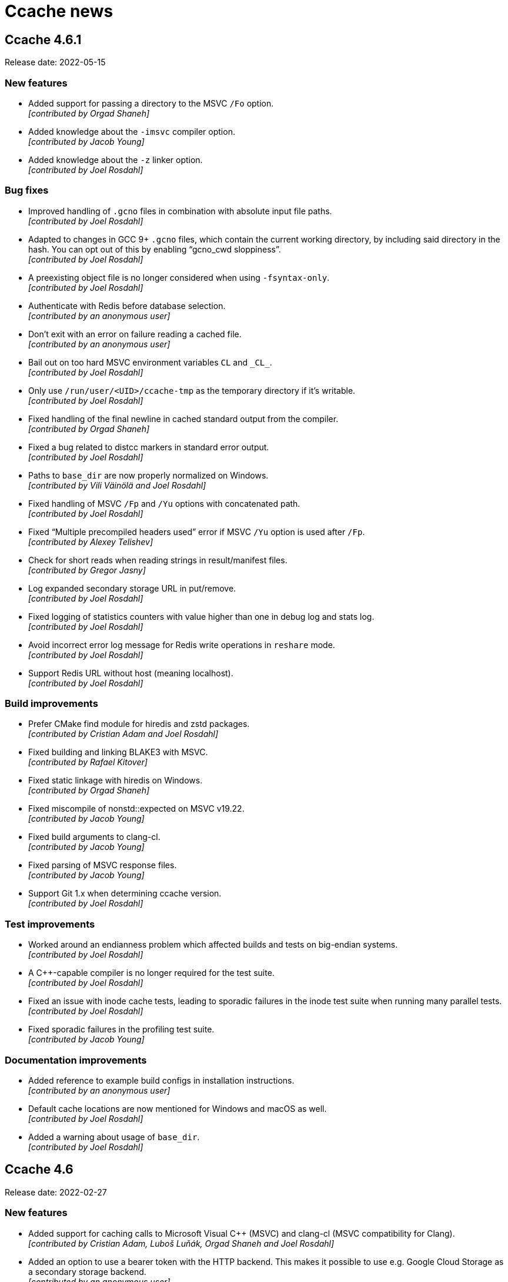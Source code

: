 = Ccache news

== Ccache 4.6.1

Release date: 2022-05-15


=== New features

- Added support for passing a directory to the MSVC `/Fo` option. +
  [small]#_[contributed by Orgad Shaneh]_#

- Added knowledge about the `-imsvc` compiler option. +
  [small]#_[contributed by Jacob Young]_#

- Added knowledge about the `-z` linker option. +
  [small]#_[contributed by Joel Rosdahl]_#


=== Bug fixes

- Improved handling of `.gcno` files in combination with absolute input file
  paths. +
  [small]#_[contributed by Joel Rosdahl]_#

- Adapted to changes in GCC 9+ `.gcno` files, which contain the current working
  directory, by including said directory in the hash. You can opt out of this by
  enabling "`gcno_cwd sloppiness`". +
  [small]#_[contributed by Joel Rosdahl]_#

- A preexisting object file is no longer considered when using
  `-fsyntax-only`. +
  [small]#_[contributed by Joel Rosdahl]_#

- Authenticate with Redis before database selection. +
  [small]#_[contributed by an anonymous user]_#

- Don't exit with an error on failure reading a cached file. +
  [small]#_[contributed by an anonymous user]_#

- Bail out on too hard MSVC environment variables `CL` and `+_CL_+`. +
  [small]#_[contributed by Joel Rosdahl]_#

- Only use `/run/user/<UID>/ccache-tmp` as the temporary directory if it's
  writable. +
  [small]#_[contributed by Joel Rosdahl]_#

- Fixed handling of the final newline in cached standard output from the
  compiler. +
  [small]#_[contributed by Orgad Shaneh]_#

- Fixed a bug related to distcc markers in standard error output. +
  [small]#_[contributed by Joel Rosdahl]_#

- Paths to `base_dir` are now properly normalized on Windows. +
  [small]#_[contributed by Vili Väinölä and Joel Rosdahl]_#

- Fixed handling of MSVC `/Fp` and `/Yu` options with concatenated path. +
  [small]#_[contributed by Joel Rosdahl]_#

- Fixed "`Multiple precompiled headers used`" error if MSVC `/Yu` option is used
  after `/Fp`. +
  [small]#_[contributed by Alexey Telishev]_#

- Check for short reads when reading strings in result/manifest files. +
  [small]#_[contributed by Gregor Jasny]_#

- Log expanded secondary storage URL in put/remove. +
  [small]#_[contributed by Joel Rosdahl]_#

- Fixed logging of statistics counters with value higher than one in debug log
  and stats log. +
  [small]#_[contributed by Joel Rosdahl]_#

- Avoid incorrect error log message for Redis write operations in `reshare`
  mode. +
  [small]#_[contributed by Joel Rosdahl]_#

- Support Redis URL without host (meaning localhost). +
  [small]#_[contributed by Joel Rosdahl]_#


=== Build improvements

- Prefer CMake find module for hiredis and zstd packages. +
  [small]#_[contributed by Cristian Adam and Joel Rosdahl]_#

- Fixed building and linking BLAKE3 with MSVC. +
  [small]#_[contributed by Rafael Kitover]_#

- Fixed static linkage with hiredis on Windows. +
  [small]#_[contributed by Orgad Shaneh]_#

- Fixed miscompile of nonstd::expected on MSVC v19.22. +
  [small]#_[contributed by Jacob Young]_#

- Fixed build arguments to clang-cl. +
  [small]#_[contributed by Jacob Young]_#

- Fixed parsing of MSVC response files.  +
  [small]#_[contributed by Jacob Young]_#

- Support Git 1.x when determining ccache version. +
  [small]#_[contributed by Joel Rosdahl]_#


=== Test improvements

- Worked around an endianness problem which affected builds and tests on
  big-endian systems. +
  [small]#_[contributed by Joel Rosdahl]_#

- A C++-capable compiler is no longer required for the test suite. +
  [small]#_[contributed by Joel Rosdahl]_#

- Fixed an issue with inode cache tests, leading to sporadic failures in the
  inode test suite when running many parallel tests. +
  [small]#_[contributed by Joel Rosdahl]_#

- Fixed sporadic failures in the profiling test suite. +
  [small]#_[contributed by Jacob Young]_#


=== Documentation improvements

- Added reference to example build configs in installation instructions. +
  [small]#_[contributed by an anonymous user]_#

- Default cache locations are now mentioned for Windows and macOS as well. +
  [small]#_[contributed by Joel Rosdahl]_#

- Added a warning about usage of `base_dir`. +
  [small]#_[contributed by Joel Rosdahl]_#


== Ccache 4.6

Release date: 2022-02-27


=== New features

- Added support for caching calls to Microsoft Visual C++ (MSVC) and clang-cl
  (MSVC compatibility for Clang). +
  [small]#_[contributed by Cristian Adam, Luboš Luňák, Orgad Shaneh and Joel
  Rosdahl]_#

- Added an option to use a bearer token with the HTTP backend. This makes it
  possible to use e.g. Google Cloud Storage as a secondary storage backend. +
  [small]#_[contributed by an anonymous user]_#

- Added support for caching standard output from the compiler. +
  [small]#_[contributed by Luboš Luňák and Joel Rosdahl]_#

- Added a new `--inspect` option for debugging cache entries, replacing the
  previous `--dump-manifest` and `--dump-result` options. +
  [small]#_[contributed by Joel Rosdahl]_#

- Enabled HTTP keep-alive by default. +
  [small]#_[contributed by Joel Rosdahl]_#


=== Bug fixes

- Fixed copying of binary files on Windows. +
  [small]#_[contributed by R. Voggenauer]_#

- Improved detection of the `.incbin` assembler directive to reduce false
  positives. +
  [small]#_[contributed by Alexey Sheplyakov]_#

- Ccache now verifies that `/run/user/<UID>/ccache-tmp` is writable before using
  it for temporary files. +
  [small]#_[contributed by Joel Rosdahl]_#

- Fixed statistics output for secondary storage. +
  [small]#_[contributed by Orgad Shaneh]_#

- Fixed a problem when copying a cache entry from secondary storage into an
  empty primary storage. +
  [small]#_[contributed by Joel Rosdahl]_#

- Visual Studio .rsp files with UTF-16LE encoding are now handled correctly. +
  [small]#_[contributed by Vili Väinölä]_#

- Made conversion to relative paths more reliable on Windows. +
  [small]#_[contributed by Marius Zwicker]_#

- The process umask is now respected when making hard linked files read only. +
  [small]#_[contributed by Joel Rosdahl]_#

- A forced recache is no longer considered a "`direct cache miss`". +
  [small]#_[contributed by Joel Rosdahl]_#


=== Documentation improvements

- Corrected reference to the `debug_dir` option. +
  [small]#_[contributed by Joel Rosdahl]_#

- Improved documentation of `--config-path`. +
  [small]#_[contributed by Joel Rosdahl]_#

- Added documentation that compiler plugins are hashed too. +
  [small]#_[contributed by Philipp Gortan]_#


=== Test improvements

- The "`trim_dir`" test suite is now only run when cleanup tests are enabled. +
  [small]#_[contributed by Joel Rosdahl]_#


== Ccache 4.5.1

Release date: 2021-11-17


=== Bug fixes

- Fixed entry_size field for result entries. This bug affected the recompression
  feature (`-X`/`--recompress`) in ccache 4.5. +
  [small]#_[contributed by Joel Rosdahl]_#

- The actual compression level is now once again stored in the cache entry
  header. +
  [small]#_[contributed by Joel Rosdahl]_#

- Corrected error handling for non-constructible secondary storage backends. For
  instance, this avoids a crash when a Redis server can't be reached. +
  [small]#_[contributed by Joel Rosdahl]_#


== Ccache 4.5

Release date: 2021-11-13


=== New features

- Made various improvements to the cache entry format. Among other things, the
  header now contains a creation timestamp and a note of the ccache version used
  to create the entry. The cache entry checksum has also been upgraded to use
  128-bit XXH3 instead 64-bit XXH3. +
  [small]#_[contributed by Joel Rosdahl]_#

- Added support for cache namespaces. If a namespace configured, e.g. using
  `CCACHE_NAMESPACE=some_string`, the namespace string will be added to the
  hashed data for each compilation. This will make the associated cache entries
  logically separate from cache entries in other namespaces, but they will still
  share the same storage space. Cache entries can also be selectively removed
  from the primary cache with the new command line option `--evict-namespace`,
  potentially in combination with `--evict-older-than`. +
  [small]#_[contributed by Joel Rosdahl]_#

- Made HTTP keep-alive configurable, defaulting to off for now. +
  [small]#_[contributed by Gregor Jasny]_#

- Added support for rewriting absolute path to Clang option `--gcc-toolchain`. +
  [small]#_[contributed by Joel Rosdahl]_#


=== Compatibility notes

- A consequence of the changed cache entry format is that ccache 4.5 will not
  share cache entries with earlier versions. Different ccache versions can
  however still use the same cache storage without any issues.


=== Bug fixes

- Fixed a problem with special characters in the user info part of URLs for HTTP
  storage. +
  [small]#_[contributed by Russell McClellan]_#

- Fixed win32 log messages about file locks. +
  [small]#_[contributed by Luboš Luňák]_#

- Fixed debug directory handling on Windows. +
  [small]#_[contributed by Luboš Luňák]_#

- The hard link and file clone features are now disabled when secondary storage
  is used since they only work for the local primary cache. +
  [small]#_[contributed by Joel Rosdahl]_#


== Ccache 4.4.2

Release date: 2021-09-28


=== Bug fixes

- Fixed a bug introduced in 4.4 where ccache could produce false direct cache
  hits in some situations if it decides to disable the direct mode temporarily
  (e.g. due to "`too new header`" file). +
  [small]#_[contributed by Joel Rosdahl]_#


=== Test improvements

- Use shell builtin pwd command for basedir test. +
  [small]#_[contributed by Kira Bruneau]_#

- Cope with CC being a wrapper script that uses ccache. +
  [small]#_[contributed by Joel Rosdahl]_#


== Ccache 4.4.1

Release date: 2021-09-11


=== New features

- The secondary storage statistics section of `-s/--show-stats` is now shown
  only if it's non-empty or with two verbose options. +
  [small]#_[contributed by Joel Rosdahl]_#

- Added display of statistics counters for misses. Previously they were only
  implicit in the "`hits + misses`" sums. +
  [small]#_[contributed by Joel Rosdahl]_#


=== Bug fixes

- Fixed spurious crashes when using the HTTP or Redis backend and the remote
  connection hung up. +
  [small]#_[contributed by Joel Rosdahl]_#

- Made sure to always store configuration origin value. +
  [small]#_[contributed by Gregor Jasny]_#


=== Build improvements

- The matching version of lld is now used for Clang. +
  [small]#_[contributed by Gregor Jasny]_#

- The standard linker is now used if IPO (LTO) is enabled. +
  [small]#_[contributed by Gregor Jasny]_#

- Disabled IPO (LTO) for MinGW toolchains since they seem to be generally
  broken. +
  [small]#_[contributed by Gregor Jasny]_#

- Fixed build errors with Clang on Windows. +
  [small]#_[contributed by Orgad Shaneh]_#


=== Test improvements

- Fixed .incbin test with newer binutil versions. +
  [small]#_[contributed by Joel Rosdahl]_#

- Fixed basedir test suite failure when using a symlinked CWD. +
  [small]#_[contributed by Joel Rosdahl]_#

- Improved output of differing text files on failure. +
  [small]#_[contributed by Joel Rosdahl]_#


== Ccache 4.4

Release date: 2021-08-19


=== New features

- Made it possible to share a cache over network or on a local filesystem. The
  configuration option `secondary_storage`/`CCACHE_SECONDARY_STORAGE` specifies
  one or several storage backends to query after the primary local cache
  storage. It is also possible to configure sharding (partitioning) of the cache
  to spread it over a server cluster using
  https://en.wikipedia.org/wiki/Rendezvous_hashing[Rendezvous hashing]. See the
  _https://ccache.dev/manual/4.4.html#_secondary_storage_backends[Secondary
  storage backends]_ chapter in the manual for details. +
  [small]#_[contributed by Joel Rosdahl]_#

- Added an HTTP backend for secondary storage on any HTTP server that supports
  GET/PUT/DELETE methods. See https://ccache.dev/howto/http-storage.html[How to
  set up HTTP storage] for hints on how to set up an HTTP server for use with
  ccache. +
  [small]#_[contributed by Gregor Jasny]_#

- Added a Redis backend for secondary storage on any server that supports the
  Redis protocol. See https://ccache.dev/howto/redis-storage.html[How to set up
  Redis storage] for hints on how to set up a Redis server for use with
  ccache. +
  [small]#_[contributed by Anders F Björklund]_#

- Added a filesystem backend for secondary storage. It can for instance be used
  for a shared cache over networked filesystems such as NFS, or for mounting a
  secondary read-only cache layer into a build container. +
  [small]#_[contributed by Joel Rosdahl]_#

- Added `--trim-dir`, `--trim-max-size` and `--trim-method` options that can be
  used to trim a secondary storage directory to a certain size, e.g. via
  cron. +
  [small]#_[contributed by Joel Rosdahl]_#

- Added a configuration option `reshare`/`CCACHE_RESHARE` which makes ccache
  send results to secondary storage even for primary storage cache hits. +
  [small]#_[contributed by Joel Rosdahl]_#

- Added new statistics counters for direct/preprocessed cache misses, primary
  storage hits/misses, secondary storage hits/misses/errors/timeouts and forced
  recaches. +
  [small]#_[contributed by Joel Rosdahl]_#

- Improved statistics summary. The `-s`/`--show-stats` option now prints a more
  condensed overview where the counters representing "`uncacheable calls`" are
  summed as uncacheable and errors counters. The summary shows hit rate for
  direct/preprocessed hits/misses, as well as primary/secondary storage
  hits/misses. More details are shown with `-v`/`--verbose`. Note: Scripts
  should use `--print-stats` (available since ccache 3.7) instead of trying to
  parse the output of `--show-stats`. +
  [small]#_[contributed by Joel Rosdahl]_#

- Added a "`stats log`" feature (configuration option
  `stats_log`/`CCACHE_STATSLOG`), which tells ccache to store statistics in a
  separate log file specified by the user. It can for instance be used to
  collect statistics for a single build without interference from other
  concurrent builds. Statistics from the log file can then be viewed with
  `ccache --show-log-stats`. +
  [small]#_[contributed by Anders F Björklund]_#

- Added support for clang's `--config` option. +
  [small]#_[contributed by Tom Stellard]_#

- Added support for one `-Xarch_*` option that matches a corresponding `-arch`
  option. +
  [small]#_[contributed by Joel Rosdahl]_#

- Renamed the `--directory` option to `--dir` for consistency with other
  options. +
  [small]#_[contributed by Joel Rosdahl]_#

- Made the `--config-path` and `--dir` options affect the whole command line so
  that they don't have to be put before `-s`/`--show-stats`. +
  [small]#_[contributed by Joel Rosdahl]_#

- Made `--dump-manifest` and `--dump-result` accept filename `-` for reading
  from standard input. +
  [small]#_[contributed by Anders F Björklund]_#

- Made the output of `--print-stats` sorted. +
  [small]#_[contributed by Joel Rosdahl]_#

- Added more internal trace points. +
  [small]#_[contributed by Joel Rosdahl]_#


=== Bug fixes

- Fixed a crash if using `base_dir` and `$PWD` is set to a relative path. +
  [small]#_[contributed by Joel Rosdahl]_#

- Fixed a bug with `-fprofile-generate` where ccache could give false positive
  cache hits when compiling with relative paths in another directory. +
  [small]#_[contributed by Joel Rosdahl]_#

- Fixed a bug in `debug_dir`/`CCACHE_DEBUGDIR`. The absolute path to the object
  file was not created correctly if the object file didn't already exist. +
  [small]#_[contributed by Joel Rosdahl]_#

- Disabled preprocessor hits for pre-compiled headers with Clang again. +
  [small]#_[contributed by Arne Hasselbring]_#

- Fixed a problem when using the Gold linker on MIPS by only probing for a
  faster linker in dev build mode and on x86_64. +
  [small]#_[contributed by Joel Rosdahl]_#

- Made the `-DENABLE_TRACING=1` mode work again. +
  [small]#_[contributed by Anders F Björklund]_#


=== Changed tooling

- A C++14 compiler or newer is now required to build ccache. For GCC, this means
  version 6 or newer in practice.

- CMake 3.10 or newer is now required to build ccache.

- https://asciidoctor.org[Asciidoctor] is now required to build ccache
  documentation.


=== Build/test/documentation improvements

- Fixed an issue in the modules test suite that showed up when running the
  ccache test suite with the clang wrapper provided by Nixpkgs. +
  [small]#_[contributed by Ryan Burns]_#

- Made the nvcc_ldir test suite require a working NVCC. +
  [small]#_[contributed by Michael Kruse]_#

- Made the ivfsoverlay test suite more robust. +
  [small]#_[contributed by Michael Kruse]_#

- Fixed issue with usage of `/FI` when building ccache with MSVC. +
  [small]#_[contributed by Michael Kruse]_#

- Fixed Apple Clang detection in the integration test suite. +
  [small]#_[contributed by Gregor Jasny]_#

- Made clang the default compiler when running the test suite on macOS. +
  [small]#_[contributed by Gregor Jasny]_#

- Silenced stray printout from "-P -c" test case. +
  [small]#_[contributed by Joel Rosdahl]_#

- Fixed selection of the ccache binary to use when running the test suite with
  multi-config generators like Xcode. +
  [small]#_[contributed by Gregor Jasny]_#

- Fixed CMake feature detection for `ctim`/`mtim` fields in `struct stat`. +
  [small]#_[contributed by Gregor Jasny]_#

- Fixed issue with not linking to .lib correctly on Windows. +
  [small]#_[contributed by R. Voggenauer]_#

- Made it possible to override `CCACHE_DEV_MODE` on the command line. +
  [small]#_[contributed by Joel Rosdahl]_#

- Improved HTML documentation style. +
  [small]#_[contributed by Joel Rosdahl with minor fixes by Orgad Shaneh]_#


== Ccache 4.3

Release date: 2021-05-09


=== New features

- Ccache now ignores the Clang compiler option `-ivfsoverlay` and its argument
  if you opt in to "`ivfsoverlay sloppiness`". This is useful if you use Xcode,
  which uses a virtual file system (VFS) for things like combining Objective-C
  and Swift code.

- When using `-P` in combination with `-E`, ccache now reports this as "`called
  for preprocessing`" instead of "`unsupported compiler option`".

- Added support for `-specs file.specs` and `--specs file.specs` without an
  equal sign between the arguments.


=== Bug fixes

- "`Split dwarf`" code paths are now disabled when outputting to `/dev/null`. This
  avoids an attempt to delete `/dev/null.dwo`.

- Made the `stat`/`lstat` wrapper function for Windows treat pending deletes as
  missing files.

- Fixed a bug that made ccache process header files redundantly for some
  relative headers when using Clang.

- The object path is now included in the input hash when using `-fprofile-arcs`
  (or `--coverage`) since the object file embeds a `.gcda` path based on the
  object file path.


=== Build improvements

- Added an `ENABLE_DOCUMENTATION` build option (default: true) that can be used
  to disable the build of documentation.

- Fixed detection of pthread features.

- Quote CMake variables expansions to avoid errors when
  `${CMAKE_C_FLAGS_RELWITHDEBINFO}` or `${CMAKE_CXX_FLAGS_RELWITHDEBINFO}`
  expands to the empty string.


== Ccache 4.2.1

Release date: 2021-03-27


=== Bug fixes

- Ccache now only duplicates the stderr file descriptor into `$UNCACHED_ERR_FD`
  for calls to the preprocessor/compiler. This works around a complex bug in
  interaction with GNU Make, LTO linking and the Linux PTY driver.

- Fixed detection of color diagnostics usage when using `-Xclang
  -fcolor-diagnostics` options.

- The `-frecord-gcc-switches` compiler option is now handled correctly to avoid
  false positive cache hits.

- Made it possible for per-compilation debug log files to be written in most
  argument processing error scenarios. Previously, ccache would only write debug
  log files if the argument processing phase was successful.

- Made ccache bail out on too hard Clang option `-gen-cdb-fragment-path`.

- The `run_second_cpp` made is now enforced on macOS if `-g` is used since newer
  Clang versions on macOS produce different debug information when compiling
  preprocessed code.

- Made ccache only reject `-f(no-)color-diagnostics` for a known GCC compiler.
  This fixes a problem when using said option with Clang on macOS.

- Implemented a better `stat`/`lstat` wrapper function for Windows.

- Fixed a bug where ccache could return stale cache results on Windows.

- Fixed handling of long command lines on Windows.


=== Portability and build improvements

- Build configuration scripts now probe for atomic increment as well. This fixes
  a linking error on Sparc.

- An existing CMake log message level is now used when warning about not finding
  asciidoc.

- Added support for building ccache with xlclang++ on AIX 7.2.

- Fixed assertion in the "`Debug option`" test.

- Made build configuration skip using ccache when building with MSVC.

- Upgraded to doctest 2.4.6. This fixes a build error with glibc >= 2.34.


=== Documentation

- Fixed markup of `compiler_type` value `other`.

- Fixed markup of `debug_dir` documentation.

- Fixed references to the `extra_files_to_hash` configuration option.


== Ccache 4.2

Release date: 2021-02-02


=== New features

- Improved calculation of relative paths when using `base_dir` to also consider
  canonical paths (i.e. paths with dereferenced symlinks) as candidates.

- Added a `debug_dir` (`CCACHE_DEBUGDIR`) configuration setting for specifying a
  directory for files written in debug mode.

- Added support for compiler option `-x cuda`, understood by Clang.

- The value of the `SOURCE_DATE_EPOCH` variable is now only hashed if it
  potentially affects the output from ccache. This means that ccache now (like
  before version 4.0) will be able to produce cache hits for source code that
  doesn't contain `__DATE__` or `__TIME__` macros regardless of the value of
  `SOURCE_DATE_EPOCH`.


=== Bug fixes

- Fixed a bug where a non-Clang compiler would silently accept the
  Clang-specific `-f(no-)color-diagnostics` option when run via ccache. This
  confused feature detection made by e.g. CMake.

- Improved creation of temporary files on Windows. Previously, ccache would in
  practice reuse temporary filenames on said platform resulting in various
  problems with parallel builds.

- Fixed creation of parent directories when creating a lock file on Windows.

- Fixed a race condition related to removal of temporary files.

- Improved calculation of directory name for a Windows-style path.

- A compilation result is now not stored in the cache if an included
  preprocessed header file is too new. This fixes a bug where the content of a
  newly created preprocessed header file could be missing from the hash,
  resulting in a false positive cache hit.

- Fixed calculation of the split DWARF filename for an object filename with zero
  or multiple dots.

- Fixed retrieval of the object file the destination is `/dev/null`.


=== Portability and build improvements

- Additional compiler flags like `-Wextra -Werror` are now only added when
  building ccache in developer mode.

- The developer build mode no longer enables `-Weverything` for Clang.

- `_XOPEN_SOURCE` is now defined appropriately on FreeBSD to fix missing
  declaration of `isascii`.

- Improved detection of buildability of BLAKE3 assembler files.

- Disabled build of inode cache code on OSes without
  `pthread_mutexattr_setpshared`, such as OpenBSD.

- Made static linking the default for a Windows MinGW build.

- Removed legacy fallback replacements of `mkstemp` and `realpath`.

- Improved detection of SSE/AVX support.

- Improved detection of support for the AVX2 target attribute.

- Configuration scripts now try to detect and enable BLAKE3's Neon support.

- Made it possible to run the integration test suite on macOS.

- Fixed building of 32-bit unit tests on macOS.

- Made it possible to compile ccache for C++17.

- Fixed printing of 64-bit `time_t` on 32-bit architectures like RISCV32.

- Made sure to only use ASCII characters in the manual's AsciiDoc source code to
  make it possible to generate documentation in non-UTF8 locales.

- Upgraded to optional-lite 3.4.0, fmt 7.1.3, doctest 2.4.4 and zstd 1.4.8.

- Took steps towards being able to run the test suite on Windows.


=== Documentation

- Improved wording of `compiler_check` string values.

- Improved documentation of compression levels and the `-X/--recompress` option.

- Improved consistency of terms in the manual.

- HTML documentation is now built and installed by default if possible.

- Fixed incorrect documentation of configuration option `cache_dir`.

- Added hint on how to link statically with libzstd.

- Mention that ccache requires the `-c` compiler option.


== Ccache 4.1

Release date: 2020-11-22


=== New features

- Symlinks are now followed when guessing the compiler. This makes ccache able
  to guess compiler type "`GCC`" for a common symlink chain like this:
  `/usr/bin/cc` -> `/etc/alternatives/cc` -> `/usr/bin/gcc` -> `gcc-9` ->
  `x86_64-linux-gnu-gcc-9`.

- Added a new `compiler_type` (`CCACHE_COMPILERTYPE`) configuration option that
  allows for overriding the guessed compiler type.

- Added support for caching compilations with `-fsyntax-only`.

- Added a command line option `--config-path`, which specifies the
  configuration file to operate on. It can be used instead of setting
  `CCACHE_CONFIGPATH` temporarily.


=== Bug fixes

- The original color diagnostics options are now retained when forcing colored
  output. This fixes a bug where feature detection of the `-fcolor-diagnostics`
  option would succeed when run via ccache even though the actual compiler
  doesn't support it (e.g. GCC <4.9).

- Fixed a bug related to umask when using the `umask` (`CCACHE_UMASK`)
  configuration option.

- Allow `ccache ccache compiler ...` (repeated `ccache`) again.

- Fixed parsing of dependency file in the "`depend mode`" so that filenames with
  space or other special characters are handled correctly.

- Fixed rewriting of the dependency file content when the object filename
  includes space or other special characters.

- Fixed runtime detection of AVX2 support, not relying on the sometimes broken
  `__builtin_cpu_support` routine.

- Added missing parameters to a log call, thus avoiding a crash when it is
  found out at runtime that file cloning is unsupported by the OS.


=== Portability and build fixes

- The ccache binary is now linked with `libatomic` if needed. This fixes build
  problems with GCC on ARM and PowerPC.

- Fixed build of BLAKE3 code with Clang 3.4 and 3.5.

- Fixed "`use of undeclared identifier 'CLONE_NOOWNERCOPY'`" build error on
  macOS 10.12.

- Fixed build problems related to missing AVX2 and AVX512 support on older
  macOS versions.

- Fixed static linkage with libgcc and libstdc++ for MinGW and made it
  optional.

- Fixed conditional compilation of "`robust mutex`" code for the inode cache
  routines.

- Fixed badly named man page filename (`Ccache.1` instead of `ccache.1`).

- Disabled some tests on ancient Clang versions.


=== Other improvements and fixes

- The man page is now built by default if the required tools are available.

- Use CMake `A2X_EXE` variable instead of hardcoded `a2x`.

- Improved build errors when building ccache with very old compiler versions.

- Fall back to version "`unknown`" when Git is not installed.

- Documented the relationship between `CCACHE_DIR` and `-d/--directory`.

- Fixed incorrect reference and bad markup in the manual.


== Ccache 4.0

Release date: 2020-10-18


=== Summary of major changes

- Changed the default cache directory location to follow the XDG base directory
  specification.

- Changed compression algorithm from Deflate (zlib) to Zstandard, enabled by
  default.

- Added functionality for recompressing cache content with a higher compression
  level.

- Changed hash algorithm from MD4 to BLAKE3.

- Added checksumming with XXH3 to detect data corruption.

- Improved cache directory structure.

- Added support for using file cloning (AKA "`reflinks`").

- Added an experimental "`inode cache`" for file hashes.


=== Compatibility notes

- The default location of the cache directory has changed to follow the XDG
  base directory specification (<<Detailed functional changes,more details
  below>>). This means that scripts can no longer assume that the cache
  directory is `~/.ccache` by default. The `CCACHE_DIR` environment variable
  still overrides the default location just like before.

- The cache directory structure has changed compared to previous versions
  (<<Detailed functional changes,more details below>>). This means that ccache
  4.0 will not share cache results with earlier versions. It is however safe to
  run ccache 4.0 and earlier versions against the same cache directory: cache
  bookkeeping, statistics and cleanup are backward compatible, with the minor
  exception that some statistics counters incremented by ccache 4.0 won't be
  visible when running `ccache -s` with an older version.


=== Changed tooling

- CMake is now used instead of Autoconf for configuration and building.

- A C++11 compiler, a C99 compiler and CMake 3.4.3 or newer are now required to
  build ccache.

- Ccache can now be built using Microsoft Visual C++.


=== Detailed functional changes

- All data of a cached result is now stored in a single file called "`result`"
  instead of up to seven files. This reduces inode usage and improves data
  locality.

- Added compression of result and manifest files using the
  http://zstd.net[Zstandard] algorithm. Compression is enabled by default with
  compression level 1. This makes ccache able to store more data in the cache.
  Previously compression using Deflate (zlib) was available but disabled by
  default. Files can be recompressed with another compression level later with
  the `-X/--recompress` option described further below.

- Changed from MD4 to https://blake3.io[BLAKE3] for hashing input. This
  improves performance and reduces the risk of hash collisions.

- Added checksumming of result and manifest files using the
  http://xxhash.com[XXH3] algorithm to detect data corruption.

- Ccache now follows the
  https://specifications.freedesktop.org/basedir-spec/[XDG base directory
  specification]. This means that the default cache directory on Unix systems
  is `$XDG_CACHE_HOME/ccache` (with `~/.cache/ccache` as the fallback if
  `XDG_CACHE_HOME` is not set) and the configuration file is
  `$XDG_CONFIG_HOME/ccache/ccache.conf` (with `~/.config/ccache/ccache.conf` as
  the fallback). On macOS, the fallbacks are `~/Library/Caches/ccache` and
  `~/Library/Preferences/ccache/ccache.conf`. On Windows, the fallbacks are
  `%APPDATA%/ccache` and `%APPDATA%/ccache/ccache.conf`. Exception: If the
  legacy `~/.ccache` directory exists, that directory is used as the default
  cache location and the configuration file is `~/.ccache/ccache.conf`.

- Cache statistics are now stored in files on cache level 2 to reduce lock
  contention when there are many parallel compilations.

- An appropriate cache directory level structure is now chosen automatically.
  The `cache_dir_levels` (`CCACHE_NLEVELS`) configuration option has therefore
  been removed.

- Added an experimental "`inode cache`" for file hashes, allowing computed hash
  values to be reused both within and between builds. The inode cache is off by
  default but can be enabled by setting `inode_cache` (`CCACHE_INODECACHE`) to
  `true`.

- Added support for using file cloning (AKA "`reflinks`") on Btrfs, XFS and APFS
  to copy data to and from the cache very efficiently.

- Two measures have been implemented to make the hard link mode safer:
  hard-linked files are made read-only and inadvertent content changes that
  affect file size are detected.

- Added a command line option `-x/--show-compression` which shows statistics
  about cache compression.

- Added a command line option `-X/--recompress` which recompresses the cache
  data with another compression level or makes it uncompressed. If you choose
  to disable compression by default, or choose to use a compression level with
  a low compression ratio, you can recompress the cache with a higher
  compression level after the build or at another time when there are more CPU
  cycles available, for instance every night. Only files that are currently
  compressed with a different level than the wanted level will be recompressed.

- Added a command line option `--evict-older-than` which removes cache entries
  older than a certain age.

- Added a command line option `-d/--directory` which specifies a cache
  directory to operate on. It can be used instead of setting `CCACHE_DIR`
  temporarily.

- A progress bar has been added to show the progress of time-consuming options
  like `-c/--cleanup`, `-C/--clear`, `--evict-older-than`,
  `-x/--show-compression` and `-X/--recompress`.

- When supported by the CPU, a SIMD-friendly (using AVX2) algorithm is now used
  to scan input source code for `__DATE__`, `__TIME__` and `__TIMESTAMP__`
  macros. This can decrease the number of CPU cycles for a direct cache hit
  with up to 15% in some cases.

- Some unnecessary `stat(2)` system calls are now avoided when verifying header
  files.

- Compiler diagnostic messages are now always cached in color. Ccache then
  strips the color codes on the fly when requested explicitly by a command line
  option or when stderr does not refer to a TTY. This allows IDEs and terminals
  to share cached compilation results.

- The configuration option `compiler` (`CCACHE_COMPILER`) now always takes
  effect if specified. Previously, the configuration option was only used when
  the compiler specified on the command line was looked up via `PATH` (i.e.,
  not when an absolute path was specified).

- Added optional logging to syslog if `log_file` (`CCACHE_LOGFILE`) is set to
  `syslog`.

- The compiler option `-fmodules` is now handled in the "`depend mode`". If
  "`depend mode`" is disabled the option is still considered too hard and ccache
  will fall back to running the compiler.

- Ccache can now cache compilations with coverage notes (`.gcno` files)
  produced by GCC 9+ in combination with `-fprofile-dir=dir`.

- `realpath(3)` is no longer used for normalization when computing relative
  paths. This makes it possible to get cache hits when the source or build
  directory is a symbolic link to an absolute path that includes unstable
  information like build IDs or timestamps.

- Added an `ignore_options` (`CCACHE_IGNOREOPTIONS`) configuration option which
  makes it possible to exclude compiler options from the hash.

- Added an `absolute_paths_in_stderr` (`CCACHE_ABSSTDERR`) configuration option
  which makes ccache rewrite absolute paths in compiler warnings and errors to
  relative.

- Improved handling of umask. The configured `umask` (`CCACHE_UMASK`) is now
  only applied to files and directories in the cache directory. Previously the
  umask was applied to all files produced by ccache and the executed compiler.

- Ccache is now able to share cache entries for different object file names
  when using `-MD` or `-MMD`.

- Clang's `-Xclang` (used by CMake for precompiled headers),
  `-fno-pch-timestamp`, `-emit-pch`, `-emit-pth` and `-include-pth` options are
  now understood.

- Added support for the HIP ("`C++ Heterogeneous-Compute Interface for
  Portability`") language.

- The manifest format now allows for header files larger than 4 GiB.

- Made it possible to once again cache compilations with `__DATE__` in the
  source code.

- Added handling of the `__TIMESTAMP__` macro.

- An absolute input source path is now rewritten to a relative path when using
  `base_dir`.

- `waitpid` system calls interrupted by a signal are now handled correctly.

- Made handling of `.dwo` files and interaction between `-gsplit-dwarf` and
  other `-g*` options more robust.

- The "`couldn't find compiler`" statistics counter is no longer incremented
  when ccache exits with a fatal error.

- Failure to run a `compiler_check` command is no longer a fatal error.

- Added command line options `--dump-result` and `--extract-result` for
  inspecting and extracting result files.

- Added a command line option `--checksum-file` for debugging or evaluating the
  checksum algorithm.

- Improved error message for `ccache -o=K=V` (trying to set a configuration
  option named `=K`).

- Made timestamps in statistics files Y2038-proof.

- Removed code for populating a newly created configuration file with max cache
  size and max files values for cache directories created by ccache versions
  older than 3.2 (released 2014).

- Removed knowledge about a top-level `stats` file created by ccache versions
  older than 3.1 (released 2010).


=== Other improvements

- Improved help text and documentation of command line options.

- Improved documentation of the `base_dir` configuration option.

- Improved documentation of preprocessor and direct modes.

- Added HTML anchors to configuration options in the manual so that it is
  possible link to a specific option.

- Tweaked placement of "`(readonly)`" in output of `ccache -s`.

- Improved visibility of color output from the test suite.

- Fixed a problem when running the test suite with Clang without a libgcov
  library available.

- Fixed test suite problems on macOS.

- Disabled hardlink tests on AFS since it lacks such support.

- Disabled read-only tests on file systems that lack such support.


== Ccache 3.7.12

Release date: 2020-10-01


=== Bug fixes

- Coverage files (`.gcno`) produced by GCC 9+ when using `-fprofile-dir=dir`
  are now handled gracefully by falling back to running the compiler.

- Fixed writing to log file larger than 2 GiB when running ccache compiled in
  32-bit mode.


=== Other

- Improved documentation about sharing a cache on NFS.

- Fixed test case failures with old objdump versions.

- Fixed test case failures with GCC 4.4.


== Ccache 3.7.11

Release date: 2020-07-21


=== Bug fixes

- Added knowledge about `-fprofile-{correction,reorder-functions,values}`.

- ccache now handles the Intel compiler option `-xCODE` (where `CODE` is a
  processor feature code) correctly.

- Added support for NVCC's `-Werror` and `--Werror` options.


=== Other

- ccache's "`Directory is not hashed if using -gz[=zlib]`" tests are now skipped
  for GCC 6.


== Ccache 3.7.10

Release date: 2020-06-22


=== Bug fixes

- Improved handling of profiling options. ccache should now work correctly for
  profiling options like `-fprofile-{generate,use}[=path]` for GCC ≥ 9 and
  Clang as well as `-fauto-profile[=path]` and the Clang-specific
  `-fprofile-instr-{generate,use}[=path]` and `-fprofile-sample-{use,accurate}`
  options.

- ccache now copies files directly from the cache to the destination file
  instead of via a temporary file. This avoids problems when using filenames
  long enough to be near the file system's filename max limit.

- When the hard-link mode is enabled, ccache now only uses hard links for
  object files, not other files like dependency files. This is because
  compilers unlink object files before writing to them but they don't do that
  for dependency files, so the latter can become overwritten and therefore
  corrupted in the cache.

- Fixed a glitch related to hard-link mode and an empty cache.

- ccache now supports the ccache.conf file to be a symlink.

- Temporary files are now deleted immediately on signals like SIGTERM and
  SIGINT instead of some time later in a cleanup phase.

- Fixed a bug that affected ccache's `-o/--set-config` option for the
  `base_dir` and `cache_dir_levels` keys.


== Ccache 3.7.9

Release date: 2020-03-29


=== Bug fixes

- Fixed replacing of /dev/null when building as root with hard link mode
  enabled and using `-o /dev/null`.

- Removed incorrect assertion resulting in "`ccache: error: Internal error in
  format`" when using `-fdebug-prefix-map=X=` with X equal to `$PWD`.


=== Other

- Improved CUDA/NVCC support: Recognize `-dc` and `-x cu` options.

- Improved name of temporary file used in NFS-safe unlink.


== Ccache 3.7.8

Release date: 2020-03-16


=== Bug fixes

- Use `$PWD` instead of the real CWD (current working directory) when checking
  for CWD in preprocessed output. This fixes a problem when `$PWD` includes a
  symlink part and the user has set `hash_dir = false`.

- Rewrote the Windows version of the lockfile routines. This should mitigate
  several problems with the old implementation.

- If `localtime_r` fails the epoch time is now logged instead of garbage.


=== Other

- Improved error message when a boolean environment variable has an invalid
  value.

- Improved the regression fix in ccache 3.7.5 related to not passing
  compilation-only options to the preprocessor.

- ccache's PCH test suite now skips running the tests if it detects broken PCH
  compiler support.

- Fixed unit test failure on Windows.

- Fixed "`stringop-truncation`" build warning on Windows.

- Improved "`x_rename`" implementation on Windows.

- Improved removal of temporary file when rewriting absolute paths to relative
  in the dependency file.

- Clarified "`include_file_ctime sloppiness`" in the Performance section in the
  manual.


== Ccache 3.7.7

Release date: 2020-01-05


=== Bug fixes

- Fixed a bug related to object file location in the dependency file (if using
  `-MD` or `-MMD` but not `-MF` and the build directory is not the same as the
  source directory then the object file location in the `.d` file would become
  incorrect). This fixes regression in ccache 3.7.5 introduced by the bug fix
  related to EDG-based compilers. Note that this removes support for EDG-based
  compilers again. (A better fix for this is planned for ccache 4.0.)

- Removed the unify mode since it has bugs and shortcomings that are non-trivial
  or impossible to fix: it doesn't work with the direct mode, it doesn't handle
  C++ raw strings correctly, it can give false cache hits for `.incbin`
  directives, it's turned off when using `-g` and it can make line numbers in
  warning messages and `__LINE__` macros incorrect.

- mtime and ctime values are now stored in the manifest files only when
  sloppy_file_stat is set. This avoids adding superfluous manifest file entries
  on direct mode cache misses.

- A "`Result:`" line is now always printed to the log.

- The "`cache miss`" statistics counter will now be updated for read-only cache
  misses, making it consistent with the cache hit case.


== Ccache 3.7.6

Release date: 2019-11-17


=== Bug fixes

- The opt-in "`file_macro sloppiness`" mode has been removed so that the input
  file path now is always included in the direct mode hash. This fixes a bug
  that could result in false cache hits in an edge case when "`file_macro
  sloppiness`" is enabled and several identical source files include a relative
  header file with the same name but in different directories.

- Statistics files are no longer lost when the filesystem of the cache is full.

- Bail out on too hard Clang option `-MJarg` (in addition to the previous
  bailout of `-MJ arg`).

- Properly handle color diagnostics in the depend mode as well.


== Ccache 3.7.5

Release date: 2019-10-22


=== New features

- Added support for `-MF=arg` (with an extra equal sign) as understood by
  EDG-based compilers.


=== Bug fixes

- Fixed a regression in 3.7.2 that could result in a warning message instead of
  an error in an edge case related to usage of "`-Werror`".

- An implicit `-MQ` is now passed to the preprocessor only if the object file
  extension is non-standard. This will make it easier to use EDG-based
  compilers (e.g. GHS) which don't understand `-MQ`. (This is a bug fix of the
  corresponding improvement implemented in ccache 3.4.)

- ccache now falls back to running the real compiler instead of failing fataly
  if an internal temporary file is missing after compilation.

- Fixed a crash if localtime returns null pointer in localtime_r replacement.

- Fixed header file dependency tracking when building ccache itself.

- Fixed warning during configure in out-of-tree build in developer mode.


== Ccache 3.7.4

Release date: 2019-09-12


=== Improvements

- Added support for the `-gz[=type]` compiler option (previously ccache would
  think that "`-gz`" alone would enable debug information, thus potentially
  including the current directory in the hash).

- Added support for converting paths like "`/c/users/...`" into relative paths
  on Windows.


== Ccache 3.7.3

Release date: 2019-08-17


=== Bug fixes

- The cache size (which is counted in "`used disk blocks`") is now correct on
  filesystems that use more or less disk blocks than conventional filesystems,
  e.g. ecryptfs or btrfs/zfs with transparent compression. This also fixes a
  related problem with ccache's own test suite when run on such file systems.

- Fixed a regression in 3.7.2 when using the compiler option "`-Werror`" and
  then "`-Wno-error`" later on the command line.


== Ccache 3.7.2

Release date: 2019-07-19


=== Bug fixes

- The compiler option `-gdwarf*` no longer forces "`run_second_cpp = true`".

- Added verification that the value passed to the `-o/--set-config` option is
  valid.

- Fixed detection of precompiled headers in the depend mode.

- Bail out on too hard Clang option `-ftime-trace`.

- ccache now updates the correct stats file when adding/updating manifest
  files. This bug previously made the file and size statistics counters
  incorrect over time.

- Fixed warnings from Clang about unused arguments during preprocessing.

- Unknown manifest versions are now handled gracefully in `--dump-manifest`.

- Fixed `make check` with "`funny`" locales.


=== Documentation

- Added a hint about not running `autogen.sh` when building from a release
  archive.

- Mention that `xsltproc` is needed when building from the source repository.


== Ccache 3.7.1

Release date: 2019-05-01


=== Changes

- Fixed a problem when using the compiler option `-MF /dev/null`.

- Long commandlines are now handled gracefully on Windows by using the `@file`
  syntax to avoid hitting the commandline size limit.

- Fixed complaint from GCC 9's `-Werror=format-overflow` when compiling ccache
  itself.


== Ccache 3.7

Release date: 2019-04-23


=== Changes

- Fixed crash when the debug mode is enabled and the output file is in a
  non-writable directory, e.g. when the output file is `/dev/null`.

- Fixed an issue when printing very large log messages to the debug log.

- Fixed bugs related to support for `-gsplit-dwarf`. Previously ccache could
  produce an incorrect link to the `.dwo` file in the `.o` file.

- Compilations with /dev/null as the input file are now cached.

- ccache has learned how to construct the object filename if no `-o` option is
  given and the source filename does not include a `.` or ends with a `.`.

- Fixed a temporary file leak when the depend mode is enabled and the compiler
  produces standard error output.

- Fixed a bug in the depend mode where a manifest hash only could be associated
  with one set of header dependencies.

- Manifest files did not get marked as used on direct cache hits, so the LRU
  cache cleanup would incorrectly remove them eventually. This has been fixed.

- The rewriting of absolute paths into relative paths in the dependency file
  has been enabled in the depend mode as well.

- ccache now ignores unknown keys in configuration files for forward
  compatibility.

- Rearranged command-line options into sections in the help text.

- Documented the previously undocumented `--dump-manifest` and `--hash-file`
  options (only useful for debugging ccache itself).

- Added missing documentation for the command-line option `-k/--get-config`
  added in ccache 3.5.

- Renamed the `--print-config` command to `--show-config`.

- Added a new `--print-stats` command that prints statistics counters in
  machine-parsable (tab-separated) format.

- ccache no longer creates a missing output directory, thus mimicking the
  compiler behavior for `-o out/obj.o` when `out` doesn't exist.

- `-fdebug-prefix-map=ARG`, `-ffile-prefix-map=ARG` and `-fmacro-prefix-map=ARG`
  are now included in the hash, but only the part before "`ARG`". This fixes a
  bug where compiler feature detection of said flags would not work correctly
  with ccache.

- Bail out on too hard compiler option `-gtoggle`.

- Bail out on too hard Clang options `--analyze` and `-analyze`.

- Improved debug logging of file hashes in depend mode.

- Improved handling of various `-g*` options. In particular, ccache now
  understands that `-g0` cancels out previous `-g* options`.

- Worked around a problem with Automake related to `.d` files when using the
  hard link mode.

- Added opt-in (at configure time) support for enabling trace logs for
  profiling ccache itself. See `doc/DEVELOPER.md` in the code tree for more
  information

- Removed support for Fortran 77 again. Some Fortran support was added in
  ccache 3.3, but the implementation did not work when Fortran modules are
  involved.


== Ccache 3.6

Release date: 2019-01-14


=== Changes

- ccache now has an opt-in "`depend mode`". When enabled, ccache never executes
  the preprocessor, which results in much lower cache miss overhead at the
  expense of a lower potential cache hit rate. The depend mode is only possible
  to use when the compiler option `-MD` or `-MMD` is used.

- Added support for GCC's `-ffile-prefix-map` option. The `-fmacro-prefix-map`
  option is now also skipped from the hash.

- Added support for multiple `-fsanitize-blacklist` arguments.

- ccache now includes the environment variables `LANG`, `LC_ALL`, `LC_CTYPE`
  and `LC_MESSAGES` in the hash since they may affect localization of compiler
  warning messages. Set sloppiness to `locale` to opt out of this.

- Fixed a problem due to Clang overwriting the output file when compiling an
  assembler file.

- Clarified the manual to explain the reasoning behind the "`file_macro`"
  sloppiness setting in a better way.

- ccache now handles several levels of nonexistent directories when rewriting
  absolute paths to relative.

- A new sloppiness setting `clang_index_store` makes ccache skip the Clang
  compiler option `-index-store-path` and its argument when computing the
  manifest hash. This is useful if you use Xcode, which uses an index store
  path derived from the local project path. Note that the index store won't be
  updated correctly on cache hits if you enable this option.

- Rename sloppiness `no_system_headers` to `system_headers` for consistency
  with other options. `no_system_headers` can still be used as an
  (undocumented) alias.

- The GCC variables "`DEPENDENCIES_OUTPUT`" and "`SUNPRO_DEPENDENCIES`" are now
  supported correctly.

- The algorithm that scans for `__DATE_` and `__TIME__` tokens in the hashed
  source code now doesn't produce false positives for tokens where `__DATE__`
  or `__TIME__` is a substring.


== Ccache 3.5.1

Release date: 2019-01-02


=== Changes

- Added missing getopt_long.c source file to release archive.

- Fixed (harmless) compiler warnings when building ccache object files.

- CFLAGS is no longer passed to the linker when linking ccache.

- Improved development mode build flags.


== Ccache 3.5

Release date: 2018-10-15


=== Changes

- Added a boolean `debug` (`CCACHE_DEBUG`) configuration option. When enabled,
  ccache will create per-object debug files that are helpful e.g. when debugging
  unexpected cache misses. See also the new "`Cache debugging`" section in the
  manual.

- Renamed `CCACHE_CC` to `CCACHE_COMPILER` (keeping the former as a deprecated
  alias).

- Added a new command-line option `-k/--get-config` that prints the value of a
  config key.

- It is now possible to let ccache hash a precomputed checksum file instead of
  the full content of a precompiled header. This can save time for large
  precompiled headers. Note that the build system needs to keep the checksum
  file in sync with the precompiled header for this to work.

- Improved performance substantially when using `hash_dir = false` on platforms
  like macOS where `getcwd()` is slow.

- Added "`stats updated`" timestamp in `ccache -s` output. This can be useful if
  you wonder whether ccache actually was used for your last build.

- Renamed "`stats zero time`" to "`stats zeroed`" and documented it. The counter
  is also now only present in `ccache -s` output when `ccache -z` actually has
  been called.

- The content of the `-fsanitize-blacklist` file is now included in the hash,
  so updates to the file will now correctly result in separate cache entries.

- It's now possible to opt out of building and installing man pages when
  running `make install` in the source repository.

- If the compiler type can't be detected (e.g. if it is named `cc`), use safer
  defaults that won't trip up Clang.

- Made the ccache test suite work on FreeBSD.

- Added `file_stat_matches_ctime` option to disable ctime check if
  `file_stat_matches` is enabled.

- Made "`./configure --without-bundled-zlib`" do what's intended.


== Ccache 3.4.3

Release date: 2018-09-02


=== Bug fixes

- Fixed a race condition when creating the initial config file in the cache
  directory.

- Bail out on too hard Clang option `-MJ`.

- Bail out on too hard option `-save-temps=obj`.

- Handle separate parameter to Clang option `-target` correctly.

- Upgraded bundled zlib to version 1.2.11.


== Ccache 3.4.2

Release date: 2018-03-25


=== Bug fixes

- The cleanup algorithm has been fixed to not misbehave when files are removed
  by another process while the cleanup process is running. Previously, too many
  files could be removed from the cache if multiple cleanup processes were
  triggered at the same time, in extreme cases trimming the cache to a much
  smaller size than the configured limits.

- Correctly hash preprocessed headers located in a "`.gch directory`".
  Previously, ccache would not pick up changes to such precompiled headers,
  risking false positive cache hits.

- Fixed build failure when using the bundled zlib sources.

- ccache 3.3.5 added a workaround for not triggering Clang errors when a
  precompiled header's dependency has an updated timestamp (but identical
  content). That workaround is now only applied when the compiler is Clang.

- Made it possible to perform out-of-source builds in dev mode again.


== Ccache 3.4.1

Release date: 2018-02-11


=== Bug fixes

- Fixed printing of version number in `ccache --version`.


== Ccache 3.4

Release date: 2018-02-11


=== New features and enhancements

- The compiler option form `--sysroot arg` is now handled like the documented
  `--sysroot=arg` form.

- Added support for caching `.su` files generated by GCC flag `-fstack-usage`.

- ccache should now work with distcc's "`pump`" wrapper.

- The optional unifier is no longer disabled when the direct mode is enabled.

- Added support for NVCC compiler options `--compiler-bindir/-ccbin`,
  `--output-directory/-odir` and `--libdevice-directory/-ldir`.

- Boolean environment variable settings no longer accept the following
  (case-insensitive) values: `0`, `false`, `disable` and `no`. All other values
  are accepted and taken to mean "`true`". This is to stop users from setting
  e.g. `CCACHE_DISABLE=0` and then expect the cache to be used.

- Improved support for `run_second_cpp = false`: If combined with passing
  `-fdirectives-only` (GCC) or `frewrite-includes` (Clang) to the compiler,
  diagnostics warnings and similar will be correct.

- An implicit `-MQ` is now passed to the preprocessor only if the object file
  extension is non-standard. This should make it easier to use EDG-based
  compilers (e.g. GHS) which don't understand `-MQ`.

- ccache now treats an unreadable configuration file just like a missing
  configuration file.

- Documented more pitfalls with enabling `hard_links` (`CCACHE_HARDLINK`).

- Documented caveats related to colored warnings from compilers.


=== Bug fixes

- File size and number counters are now updated correctly when files are
  overwritten in the cache, e.g. when using `CCACHE_RECACHE`.

- `run_second_cpp` is now forced for NVCC.

- Fixed how the NVCC options `-optf` and `-odir` are handled.


== Ccache 3.3.6

Release date: 2018-01-28

=== New features and enhancements

- Improved instructions on how to get cache hits between different working
  directories.


=== Bug fixes

- Fixed regression in ccache 3.3.5 related to the `UNCACHED_ERR_FD` feature.


== Ccache 3.3.5

Release date: 2018-01-13


=== New features and enhancements

- Documented how automatic cache cleanup works.


=== Bug fixes

- Fixed a regression where the original order of debug options could be lost.
  This reverts the "`Improved parsing of `-g*` options`" feature in ccache 3.3.

- Multiple `-fdebug-prefix-map` options should now be handled correctly.

- Fixed matching of directories in the `ignore_headers_in_manifest`
  configuration option.

- Fixed detection of missing argument to `-opt`/`--options-file`.

- ccache now bails out when building a precompiled header if any of the
  corresponding header files has an updated timestamp. This fixes complaints
  from Clang.

- Fixed a bug related to erroneously storing a dependency file with absolute
  paths in the cache on a preprocessed hit.

- `ccache -c/--cleanup` now works like documented: it just recalculates size
  counters and trims the cache to not exceed the max size and file number
  limits. Previously, the forced cleanup took "`limit_multiple`" into account,
  so that `ccache -c/--cleanup` by default would trim the cache to 80% of the
  max limit.

- ccache no longer ignores linker arguments for Clang since Clang warns about
  them.

- Plugged a couple of file descriptor leaks.

- Fixed a bug where ccache would skip hashing the compiler argument following a
  `-fno-working-directory`, `-fworking-directory`, `-nostdinc`, `-nostdinc++`,
  `-remap` or `-trigraphs` option in preprocessor mode.


== Ccache 3.3.4

Release date: 2017-02-17

=== New features and enhancements

- Documented the different cache statistics counters.


=== Bug fixes

- Fixed a regression in ccache 3.3 related to potentially bad content of
  dependency files when compiling identical source code but with different
  source paths. This was only partially fixed in 3.3.2 and reverts the new
  "`Names of included files are no longer included in the hash of the compiler's
  preprocessed output`" feature in 3.3.

- Corrected statistics counter for `-optf`/`--options-file` failure.

- Fixed undefined behavior warnings in ccache found by `-fsanitize=undefined`.

== Ccache 3.3.3

Release date: 2016-10-26


=== Bug fixes

- ccache now detects usage of `.incbin` assembler directives in the source code
  and avoids caching such compilations.


== Ccache 3.3.2

Release date: 2016-09-28


=== Bug fixes

- Fixed a regression in ccache 3.3 related to potentially bad content of
  dependency files when compiling identical source code but with different
  source paths.

- Fixed a regression in ccache 3.3.1: ccache could get confused when using the
  compiler option `-Wp,` to pass multiple options to the preprocessor,
  resulting in missing dependency files from direct mode cache hits.


== Ccache 3.3.1

Release date: 2016-09-07


=== Bug fixes

- Fixed a problem in the "`multiple `-arch` options`" support introduced in 3.3.
  When using the direct mode (the default), different combinations of `-arch`
  options were not detected properly.

- Fixed an issue when compiler option `-Wp,-MT,path` is used instead of `-MT
  path` (and similar for `-MF`, `-MP` and `-MQ`) and `run_second_cpp`
  (`CCACHE_CPP2`) is enabled.


== Ccache 3.3

Release date: 2016-08-27

=== Notes

- A C99-compatible compiler is now required to build ccache.


=== New features and enhancements

- The configuration option `run_second_cpp` (`CCACHE_CPP2`) now defaults to
  true. This improves ccache's out-of-the-box experience for compilers that
  can't compile their own preprocessed output with the same outcome as if they
  compiled the real source code directly, e.g. newer versions of GCC and Clang.

- The configuration option `hash_dir` (`CCACHE_HASHDIR`) now defaults to true.

- Added a new `ignore_headers_in_manifest` configuration option, which
  specifies headers that should be ignored in the direct mode.

- Added a new `prefix_command_cpp` (`CCACHE_PREFIX_CPP`) configuration option,
  which specifies one or several prefixes to add to the command line ccache
  uses when invoking the preprocessor.

- Added a new `limit_multiple` (`CCACHE_LIMIT_MULTIPLE`) configuration option,
  which specifies how much of the cache to remove when cleaning.

- Added a new `keep_comments_cpp` (`CCACHE_COMMENTS`) configuration option,
  which tells ccache not to discard the comments before hashing preprocessor
  output. This can be used to check documentation with `-Wdocumentation`.

- Added a new sloppiness option `no_system_headers`, which tells ccache not to
  include system headers in manifest files.

- Added a new statistics counter that tracks the number of performed cleanups
  due to the cache size being over the limit. The value is shown in the output
  of "`ccache -s`".

- Added support for relocating debug info directory using `-fdebug-prefix-map`.
  This allows for cache hits even when `hash_dir` is used in combination with
  `base_dir`.

- Added a new "`cache hit rate`" field to the output of "`ccache -s`".

- Added support for caching compilation of assembler code produced by e.g. "`gcc
  -S file.c`".

- Added support for cuda including the -optf/--options-file option.

- Added support for Fortran 77.

- Added support for multiple `-arch` options to produce "`fat binaries`".

- Multiple identical `-arch` arguments are now handled without bailing.

- The concatenated form of some long compiler options is now recognized, for
  example when using `-isystemPATH` instead of `-isystem PATH`.

- If hard-linking is enabled and but fails (e.g. due to cross-device linking),
  ccache now falls back to copying instead of running the compiler.

- Made the `hash_dir` option only have effect when generating debug info.

- ccache now knows how to convert absolute paths to relative paths inside
  dependency files when using `base_dir`.

- Improved parsing of `-g*` options.

- Made ccache understand `-Wp,-D*` options.

- ccache now understands the undocumented `-coverage` (only one dash) GCC
  option.

- Names of included files are no longer included in the hash of the compiler's
  preprocessed output. This leads to more potential cache hits when not using
  the direct mode.

- Increased buffer size used when reading file data. This improves performance
  slightly.


=== Bug fixes

- Bail out on too hard compiler option `-P`.

- Fixed Clang test suite when running on Linux.

- Fixed build and test for MinGW32 and Windows.


== Ccache 3.2.9

Release date: 2016-09-28


=== Bug fixes

- Fixed a regression in ccache 3.2.8: ccache could get confused when using the
  compiler option `-Wp,` to pass multiple options to the preprocessor,
  resulting in missing dependency files from direct mode cache hits.


== Ccache 3.2.8

Release date: 2016-09-07


=== Bug fixes

- Fixed an issue when compiler option `-Wp,-MT,path` is used instead of `-MT
  path` (and similar for `-MF`, `-MP` and `-MQ`) and `run_second_cpp`
  (`CCACHE_CPP2`) is enabled.

- ccache now understands the undocumented `-coverage` (only one dash) GCC
  option.


== Ccache 3.2.7

Release date: 2016-07-20


=== Bug fixes

- Fixed a bug which could lead to false cache hits for compiler command lines
  with a missing argument to an option that takes an argument.

- ccache now knows how to work around a glitch in the output of GCC 6's
  preprocessor.


== Ccache 3.2.6

Release date: 2016-07-12


=== Bug fixes

- Fixed build problem on QNX, which lacks "`SA_RESTART`".

- Bail out on compiler option `-fstack-usage` since it creates a `.su` file
  which ccache currently doesn't handle.

- Fixed a bug where (due to ccache rewriting paths) the compiler could choose
  incorrect include files if `CCACHE_BASEDIR` is used and the source file path
  is absolute and is a symlink.


== Ccache 3.2.5

Release date: 2016-04-17


=== New features and enhancements

- Only pass Clang-specific `-stdlib=` to the preprocessor.

- Improved handling of stale NFS handles.

- Made it harder to misinterpret documentation of boolean environment settings'
  semantics.


=== Bug fixes

- Include m4 files used by configure.ac in the source dist archives.

- Corrected "`Performance`" section in the manual regarding `__DATE_`,
  `__TIME__` and `__FILE__` macros.

- Fixed build on Solaris 10+ and AIX 7.

- Fixed failure to create directories on QNX.

- Don't (try to) update manifest file in "`read-only`" and "`read-only direct`"
  modes.

- Fixed a bug in caching of `stat` system calls in "`file_stat_matches
  sloppiness mode`".

- Fixed bug in hashing of Clang plugins, leading to unnecessary cache misses.

- Fixed --print-config to show "`pch_defines sloppiness`".

- The man page is now built when running "`make install`" from Git repository
  sources.


== Ccache 3.2.4

Release date: 2015-10-08


=== Bug fixes

- Fixed build error related to zlib on systems with older make versions
  (regression in ccache 3.2.3).

- Made conversion-to-bool explicit to avoid build warnings (and potential
  runtime errors) on legacy systems.

- Improved signal handling: Kill compiler on SIGTERM; wait for compiler to exit
  before exiting; die appropriately.

- Minor fixes related to Windows support.

- The correct compression level is now used if compression is requested.

- Fixed a bug where cache cleanup could be run too early for caches larger than
  64 GiB on 32-bit systems.


== Ccache 3.2.3

Release date: 2015-08-16


=== New features and enhancements

- Added support for compiler option `-gsplit-dwarf`.


=== Bug fixes

- Support external zlib in nonstandard directory.

- Avoid calling `exit()` inside an exit handler.

- Let exit handler terminate properly.

- Bail out on compiler option `--save-temps` in addition to `-save-temps`.

- Only log "`Disabling direct mode`" once when failing to read potential include
  files.


== Ccache 3.2.2

Release date: 2015-05-10


=== New features and enhancements

- Added support for `CCACHE_COMPILERCHECK=string:<value>`. This is a faster
  alternative to `CCACHE_COMPILERCHECK=<command>` if the command's output can
  be precalculated by the build system.

- Add support for caching code coverage results (compiling for gcov).


=== Bug fixes

- Made hash of cached result created with and without `CCACHE_CPP2` different.
  This makes it possible to rebuild with `CCACHE_CPP2` set without having to
  clear the cache to get new results.

- Don't try to reset a nonexistent stats file. This avoids "`No such file or
  directory`" messages in the ccache log when the cache directory doesn't exist.

- Fixed a bug where ccache deleted Clang diagnostics after compiler failures.

- Avoid performing an unnecessary copy of the object file on a cache miss.

- Bail out on too hard compiler option `-fmodules`.

- Bail out on too hard compiler option `-fplugin=libcc1plugin` (interaction
  with GDB).

- Fixed build error when compiling ccache with recent Clang versions.

- Removed signal-unsafe code from signal handler.

- Corrected logic for when to output cached stderr.

- Wipe the whole cached result on failure retrieving a cached file.

- Fixed build error when compiling ccache with recent Clang versions.


== Ccache 3.2.1

Release date: 2014-12-10


=== Bug fixes

- Fixed regression in temporary file handling, which lead to incorrect
  permissions for stats, manifest and ccache.conf files in the cache.

- `CACHEDIR.TAG` files are now created in the [0-9a-f] subdirectories so that
  ccache.conf is not lost in backups.

- Made the default cache size suffix `G`, as previously documented.

- `-fdiagnostics-color=auto` is now passed to the compiler even if stderr is
  redirected. This fixes a problem when, for instance, a configure test probes
  if the compiler (wrapped via ccache) supports `-fdiagnostics-color=auto`.

- Added missing documentation for `max_files` and `max_size` configuration
  options.


== Ccache 3.2

Release date: 2014-11-17


=== New features and enhancements

- Added support for configuring ccache via one or several configuration files
  instead of via environment variables. Environment variables still have
  priority but are no longer the recommended way of customizing ccache
  behavior. See the manual for more information.

- Added support for compiler error/warning messages with color.

- Made creation of temporary directories and cache directories smarter to avoid
  unnecessary `stat` calls.

- Improved efficiency of the algorithm that scans for `__DATE_` and `__TIME__`
  tokens in the hashed source code.

- Added support for several binaries (separated by space) in `CCACHE_PREFIX`.

- The `-c` option is no longer passed to the preprocessor. This fixes problems
  with Clang and Solaris's C++ compiler.

- ccache no longer passes preprocessor options like `-D` and `-I` to the
  compiler when compiling preprocessed output. This fixes warnings emitted by
  Clang.

- Compiler options `-fprofile-generate`, `-fprofile-arcs`, `-fprofile-use` and
  `-fbranch-probabilities` are now handled without bailing.

- Added support for Clang's `--serialize-diagnostic` option, storing the
  diagnostic file (`.dia`) in the cache.

- Added support for precompiled headers when using Clang.

- Added support for Clang `.pth` (pretokenized header) files.

- Changed the `-x` language option to use the new objective C standard for GCC
  and Clang.

- On a cache miss, ccache now instructs the compiler to create the object file
  at the real destination and then copies the file into the cache instead of
  the other way around. This is needed to support compiler options like
  `-fprofile-arcs` and `--serialize-diagnostics`.

- ccache now checks that included files' ctimes aren't too new. This check can
  be turned off by adding `include_file_ctime` to the "`ccache sloppiness`"
  setting.

- Added possibility to get cache hits based on filename, size, mtime and ctime
  only. On other words, source code files are not even read, only stat-ed. This
  operation mode is opt-in by adding `file_stat_matches` to the "`ccache
  sloppiness`" setting.

- The filename part of options like `-Wp,-MDfilename` is no longer included in
  the hash since the filename doesn't have any bearing on the result.

- Added a "`read-only direct`" configuration setting, which is like the ordinary
  read-only setting except that ccache will only try to retrieve results from
  the cache using the direct mode, not the preprocessor mode.

- The display and interpretation of cache size has been changed to use SI
  units.

- Default cache size is now 5 GB (was previously 1 GiB).

- Added configuration option to set the compression level of compressed object
  files in the cache.

- Added support for `@file` and `-@file` arguments (reading options from a
  file).

- `-Wl,` options are no longer included in the hash since they don't affect
  compilation.

- Bail out on too hard compiler option `-Wp,-P`.

- Optimized MD4 calculation code on little-endian systems.

- Various improvements and fixes on win32.

- Improved logging to the ccache log file.

- Added `--dump-manifest` command-line option for debugging purposes.

- Added `--with-bundled-zlib` configure option.

- Upgraded bundled zlib to version 1.2.8.

- Improved `dev.mk` to be more platform independent.

- Made the test suite work with Clang and gcc-llvm on OS X.

- Various other improvements of the test suite.


=== Bug fixes

- Any previous `.stderr` is now removed from the cache when recaching.

- Fixed an issue when handling the `-arch` compiler option with an argument.

- Fixed race condition when creating the initial cache directory.

- Fixed test suite failures when `CC` is a ccache-wrapped compiler.


== Ccache 3.1.12

Release date: 2016-07-12


=== Bug fixes

- Fixed a bug where (due to ccache rewriting paths) the compiler could choose
  incorrect include files if `CCACHE_BASEDIR` is used and the source file path
  is absolute and is a symlink.


== Ccache 3.1.11

Release date: 2015-03-07


=== Bug fixes

- Fixed bug which could result in false cache hits when source code contains
  `'"'` followed by `" /*"` or `" //"` (with variations).

- Made hash of cached result created with and without `CCACHE_CPP2` different.
  This makes it possible to rebuild with `CCACHE_CPP2` set without having to
  clear the cache to get new results.

- Don't try to reset a nonexistent stats file. This avoids "`No such file or
  directory`" messages in the ccache log when the cache directory doesn't exist.


== Ccache 3.1.10

Release date: 2014-10-19


=== New features and enhancements

- Added support for the `-Xclang` compiler option.

- Improved handling of exit code of internally executed processes.

- Zero length object files in the cache are now rejected as invalid.

- Bail out on option `-gsplit-dwarf` (since it produces multiple output files).

- Compiler option `-fdebug-prefix-map` is now ignored (not part of the hash).
  (The `-fdebug-prefix-map` option may be used in combination with
  `CCACHE_BASEDIR` to reuse results across different directories.)

- Added note in documentation that `--ccache-skip` currently does not mean
  "`don't hash the following option`".

- To enable support for precompiled headers (PCH), `CCACHE_SLOPPINESS` now also
  needs to include the new `pch_defines` sloppiness. This is because ccache
  can't detect changes in the source code when only defined macros have been
  changed.

- Stale files in the internal temporary directory (`<ccache_dir>/tmp`) are now
  cleaned up if they are older than one hour.


=== Bug fixes

- Fixed path canonicalization in `make_relative_path()` when path doesn't
  exist.

- Fixed bug in `common_dir_prefix_length()`. This corrects the `CCACHE_BASEDIR`
  behavior.

- ccache no longer tries to create the cache directory when `CCACHE_DISABLE` is
  set.

- Fixed bug when reading manifests with a very large number of file info
  entries.

- Fixed problem with logging of current working directory.


== Ccache 3.1.9

Release date: 2013-01-06


=== Bug fixes

- The EAGAIN signal is now handled correctly when emitting cached stderr
  output. This fixes a problem triggered by large error outputs from the
  compiler.

- Subdirectories in the cache are no longer created in read-only mode.

- Fixed so that ccache's log file descriptor is not made available to the
  compiler.

- Improved error reporting when failing to create temporary stdout/stderr files
  when executing the compiler.

- Disappearing temporary stdout/stderr files are now handled gracefully.


=== Other

- Fixed test suite to work on ecryptfs.


== Ccache 3.1.8

Release date: 2012-08-11


=== New features and enhancements

- Made paths to dependency files relative in order to increase cache hits.

- Added work-around to make ccache work with buggy GCC 4.1 when creating a
  pre-compiled header.

- Clang plugins are now hashed to catch plugin upgrades.


=== Bug fixes

- Fixed crash when the current working directory has been removed.

- Fixed crash when stderr is closed.

- Corrected a corner case when parsing backslash escapes in string
  literals.

- Paths are now correctly canonicalized when computing paths relative to the
  base directory.


=== Other

- Made git version macro work when compiling outside of the source directory.

- Fixed `static_assert` macro definition clash with GCC 4.7.


== Ccache 3.1.7

Release date: 2012-01-08


=== Bug fixes

- Non-writable `CCACHE_DIR` is now handled gracefully when `CCACHE_READONLY` is
  set.

- Made failure to create files (typically due to bad directory permissions) in
  the cache directory fatal. Previously, such failures were silently and
  erroneously flagged as "`compiler produced stdout`".

- Both the `-specs=file` and `--specs=file` forms are now recognized.

- Added recognition and hashing of GCC plugins specified with `-fplugin=file`.

- `CCACHE_COMPILERCHECK` now also determines how to hash explicit specs files
  (`-specs=file`).

- Added `CPATH`, `C_INCLUDE_PATH` and similar environment variables to the hash
  to avoid false cache hits when such variables have changed.

- Corrected log message when unify mode is enabled.

- Reverted the GCC bug compatibility introduced in ccache 3.1.5 for `-MT`/`-MQ`
  options with concatenated arguments. (The bug is fixed in recent GCC
  versions.)


=== Other

- Corrected license header for `mdfour.c`.

- Improved documentation on how to fix bad object files in the cache.



== Ccache 3.1.6

Release date: 2011-08-21


=== New features and enhancements

- Rewrite argument to `--sysroot` if `CCACHE_BASEDIR` is used.


=== Bug fixes

- Don't crash if `getcwd()` fails.

- Fixed alignment of "`called for preprocessing`" counter.


== Ccache 3.1.5

Release date: 2011-05-29


=== New features and enhancements

- Added a new statistics counter named "`called for preprocessing`".

- The original command line is now logged to the file specified with
  `CCACHE_LOGFILE`.

- Improved error logging when system calls fail.

- Added support for rewriting absolute paths in `-F`/`-iframework` GCC
  options.

- Improved order of statistics counters in `ccache -s` output.


=== Bug fixes

- The `-MF`/`-MT`/`-MQ` options with concatenated argument are now handled
  correctly when they are last on the command line.

- ccache is now bug compatible with GCC for the `-MT`/`-MQ` options with
  concatenated arguments.

- Fixed a minor memory leak.

- Systems that lack (and don't need to be linked with) libm are now supported.


== Ccache 3.1.4

Release date: 2011-01-09


=== Bug fixes

- Made a work-around for a bug in `gzputc()` in zlib 1.2.5.

- Corrupt manifest files are now removed so that they won't block direct mode
  hits.

- ccache now copes with file systems that don't know about symbolic links.

- The file handle is now correctly closed on write error when trying to create
  a cache dir tag.


== Ccache 3.1.3

Release date: 2010-11-28


=== Bug fixes

- The -MFarg, -MTarg and -MQarg compiler options (i.e, without space between
  option and argument) are now handled correctly.


=== Other

- Portability fixes for HP-UX 11.00 and other esoteric systems.


== Ccache 3.1.2

Release date: 2010-11-21


=== Bug fixes

- Bail out on too hard compiler options `-fdump-*`.

- NULL return values from malloc/calloc of zero bytes are now handled
  correctly.

- Fixed issue when parsing precompiler output on AIX.


=== Other

- Improved documentation on which information is included in the hash sum.

- Made the "`too new header file`" test case work on file systems with
  unsynchronized clocks.

- The test suite now also works on systems that lack a /dev/zero.


== Ccache 3.1.1

Release date: 2010-11-07


=== Bug fixes

- ccache now falls back to preprocessor mode when a non-regular include file
  (device, socket, etc) has been detected so that potential hanging due to
  blocking reads is avoided.

- CRC errors are now detected when decompressing compressed files in the cache.

- Fixed potential object file corruption race on NFS.

- Minor documentation corrections.

- Fixed configure detection of ar.

- ccache development version (set by dev.mk) now works with gits whose
  `describe` command doesn't understand `--dirty`.


=== Other

- Minor debug log message improvements.


== Ccache 3.1

Release date: 2010-09-16


=== New features and enhancements

- Added support for hashing the output of a custom command (e.g. `%compiler%
  --version`) to identify the compiler instead of stat-ing or hashing the
  compiler binary. This can improve robustness when the compiler (as seen by
  ccache) actually isn't the real compiler but another compiler wrapper.

- Added support for caching compilations that use precompiled headers. (See the
  manual for important instructions regarding this.)

- Locking of the files containing statistics counters is now done using
  symlinks instead of POSIX locks. This should make ccache behave a lot better
  on file systems where POSIX locks are slow or broken (e.g. NFS on some
  systems).

- Manifest files are now updated without the need of taking locks.

- Updates of statistics counters are now always done in one of the sub-level
  statistics files. This reduces lock contention, which especially improves
  performance on slow NFS mounts.

- Reading and writing of statistics counters has been made forward-compatible
  (unknown counters are retained).

- Files are now read without using `mmap()`. This has two benefits: it's more
  robust against file changes during reading and it improves performance on
  poor systems where `mmap()` doesn't use the disk cache.

- Added `.cp` and `.CP` as known C++ suffixes.

- Improved logging.

- Added `-install_name` as an option known to take an argument. (This improves
  statistics when using the Darwin linker.)


=== Bug fixes

- Non-fatal error messages are now never printed to stderr but logged instead.

- Fixed a bug affecting failing commands when `--ccache-skip` is used.

- Made `--ccache-skip` work for all options.

- EINTR is now handled correctly.


=== Other

- Work on porting ccache to win32 (native), mostly done by Ramiro Polla. The
  port is not yet finished, but will hopefully be complete in some subsequent
  release.

- Added a `--nostats` flag to the performance benchmark program.

- Made the performance benchmark program more accurate when measuring cache
  hits.

- Added a new test framework for unit tests written in C.

- Got rid of `configure-dev`; dev mode is now given by `dev.mk.in` presence.

- Improved documentation on how to combine ccache with other compiler wrappers
  (like `distcc`).

- New `LICENSE.txt` file with licensing and copyright details about bundled
  source code.

- New `AUTHORS.txt` file with a list of ccache contributors.

- New `HACKING.txt` file with some notes about ccache code conventions.


== Ccache 3.0.1

Release date: 2010-07-15


=== Bug fixes

- The statistics counter "`called for link`" is now correctly updated when
  linking with a single object file.

- Fixed a problem with out-of-source builds.


== Ccache 3.0

Release date: 2010-06-20


General
~~~~~~~

- ccache is now licensed under the GNU General Public License (GPL) version 3
  or later.


=== Upgrade notes

- The way the hashes are calculated has changed, so you won't get cache hits
  for compilation results stored by older ccache versions. Because of this, you
  might as well clear the old cache directory with `ccache --clear` if you
  want, unless you plan to keep using an older ccache version.


=== New features and enhancements

- ccache now has a "`direct mode`" where it computes a hash of the source code
  (including all included files) and compiler options without running the
  preprocessor. By not running the preprocessor, CPU usage is reduced; the
  speed is somewhere between 1 and 5 times that of ccache running in
  traditional mode, depending on the circumstances. The speedup will be higher
  when I/O is fast (e.g., when files are in the disk cache). The direct mode
  can be disabled by setting +CCACHE_NODIRECT+.

- Support has been added for rewriting absolute paths to relative paths when
  hashing, in order to increase cache hit rate when building the same source
  code in different directories even when compiling with `-g` and when using
  absolute include directory paths. This is done by setting the
  `CCACHE_BASEDIR` environment variable to an absolute path that specifies
  which paths to rewrite.

- Object files are now optionally stored compressed in the cache. The runtime
  cost is negligible, and more files will fit in the ccache directory and in
  the disk cache. Set `CCACHE_COMPRESS` to enable object file compression. Note
  that you can't use compression in combination with the hard link feature.

- A `CCACHE_COMPILERCHECK` option has been added. This option tells ccache what
  compiler-identifying information to hash to ensure that results retrieved
  from the cache are accurate. Possible values are: none (don't hash anything),
  mtime (hash the compiler's mtime and size) and content (hash the content of
  the compiler binary). The default is mtime.

- It is now possible to specify extra files whose contents should be included
  in the hash sum by setting the `CCACHE_EXTRAFILES` option.

- Added support for Objective-C and Objective-C\+\+. The statistics counter
  "`not a C/C++ file`" has been renamed to "`unsupported source language`".

- Added support for the `-x` compiler option.

- Added support for long command-line options.

- A `CACHEDIR.TAG` file is now created in the cache directory. See
  <http://www.brynosaurus.com/cachedir/>.

- Messages printed to the debug log (specified by `CCACHE_LOGFILE`) have been
  improved.

- You can relax some checks that ccache does in direct mode by setting
  `CCACHE_SLOPPINESS`. See the manual for more information.

- `CCACHE_TEMPDIR` no longer needs to be on the same filesystem as
  `CCACHE_DIR`.

- The default value of `CCACHE_TEMPDIR` has been changed to `$CCACHE_DIR/tmp`
  to avoid cluttering the top directory.

- Temporary files that later will be moved into the cache are now created in
  the cache directory they will end up in. This makes ccache more friendly to
  Linux's directory layout.

- Improved the test suite and added tests for most of the new functionality.
  It's now also possible to specify a subset of tests to run.

- Standard error output from the compiler is now only stored in the cache if
  it's non-empty.

- If the compiler produces no object file or an empty object file, but gives a
  zero exit status (could be due to a file system problem, a buggy program
  specified by `CCACHE_PREFIX`, etc.), ccache copes with it properly.

- Added `installcheck` and `distcheck` make targets.

- Clarified cache size limit options' and cleanup semantics.

- Improved display of cache max size values.

- The following options are no longer hashed in the preprocessor mode:
  `-imacros`, `-imultilib`, `-iprefix`, `-iquote`, `-isysroot`, `-iwithprefix`,
  `-iwithprefixbefore`, `-nostdinc`, `-nostdinc++` and `-U`.


=== Bug fixes

- Various portability improvements.

- Improved detection of home directory.

- User-defined `CPPFLAGS` and `LDFLAGS` are now respected in the Makefile.

- Fixed NFS issues.

- Computation of the hash sum has been improved to decrease the risk of hash
  collisions. For instance, the compiler options `-X -Y` and `-X-Y` previously
  contributed equally to the hash sum.

- Bail out on too hard compiler options `--coverage`, `-fprofile-arcs`,
  `-fprofile-generate`, `-fprofile-use`, `-frepo`, `-ftest-coverage` and
  `-save-temps`. Also bail out on `@file` style options.

- Errors when using multiple `-arch` compiler options are now noted as
  "`unsupported compiler option`".

- `-MD`/`-MMD` options without `-MT`/`-MF` are now handled correctly.

- The `-finput-charset` option is now handled correctly.

- Added support for `-Wp,-MD` and `-Wp,-MMD` options.

- The compiler options `-Xassembler`, `-b`, `-G` and `-V` are now correctly
  recognized as taking an argument.

- Debug information containing line numbers of predefined and command-line
  macros (enabled with the compiler option `-g3`) will now be correct.

- Corrected LRU cleanup handling of object files.

- `utimes()` is now used instead of `utime()` when available.

- Non-writable cache directories are now handled gracefully.

- Corrected documentation about sharing the cache directory.

- Fixed compilation warnings from GCC 4.3.

- The command specified by `CCACHE_PREFIX` is no longer part of the hash.

- Fixed bad memory access spotted by Valgrind.

- Fixed a bug in `x_realloc`.

- Freed memory is no longer referenced when compiling a `.i`/`.ii` file and
  falling back to running the real compiler.

- The test suite is now immune to external values of the `CCACHE_*` environment
  variables.

- Improved detection of recursive invocation.

- The ccache binary is now not unconditionally stripped when installing.

- Statistics counters are now correctly updated for -E option failures and
  internal errors.
